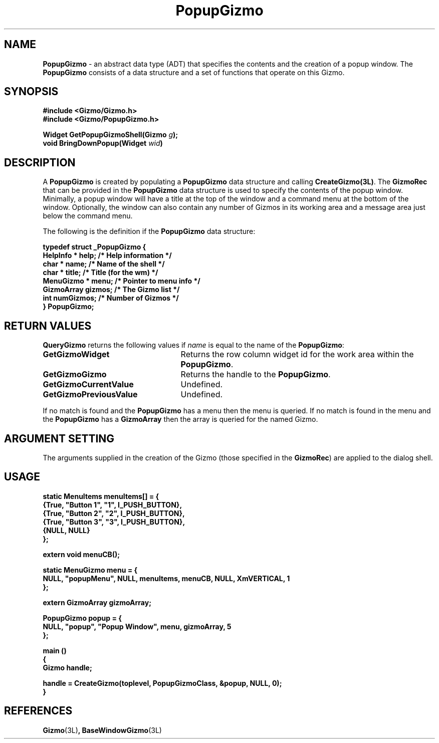 '\"ident        "@(#)MGizmo:man/popup.man	1.2"
.TH PopupGizmo 3L
.SH NAME
\f(CBPopupGizmo\f1 \- an abstract data type (ADT) that specifies the contents
and the creation of a popup window.
The \f(CBPopupGizmo\fP consists of a data
structure and a set of functions that operate on this Gizmo.
.SH SYNOPSIS
.nf
.ft CB
#include <Gizmo/Gizmo.h>
#include <Gizmo/PopupGizmo.h>

Widget  GetPopupGizmoShell(Gizmo \fIg\fP);
void    BringDownPopup(Widget \fIwid\fP)
.ft
.fi
.SH "DESCRIPTION"
A \f(CBPopupGizmo\fP is created by populating a \f(CBPopupGizmo\fP data
structure and calling \f(CBCreateGizmo(3L)\fP.
The \f(CBGizmoRec\fP that can be provided in the \f(CBPopupGizmo\fP data
structure is used to specify the contents of the popup window.
Minimally, a popup window will have a title at the top of the window
and a command menu at the bottom of the window.
Optionally, the window can also contain any number of Gizmos in its working
area and a message area just below the command menu.
.PP
The following is the definition if the \f(CBPopupGizmo\fP data structure:
.PP
.nf
.ft CB
typedef struct _PopupGizmo {
        HelpInfo *       help;      /* Help information */
        char *           name;      /* Name of the shell */
        char *           title;     /* Title (for the wm) */
        MenuGizmo *      menu;      /* Pointer to menu info */
        GizmoArray       gizmos;    /* The Gizmo list */
        int              numGizmos; /* Number of Gizmos */
} PopupGizmo;
.SH "RETURN VALUES"
\f(CBQueryGizmo\fP returns the following values if \fIname\fP is equal
to the name of the \f(CBPopupGizmo\fP:
.IP \fBGetGizmoWidget\fP 25
Returns the row column widget id for the work area within the
\f(CBPopupGizmo\fP.
.IP \fBGetGizmoGizmo\fP 25
Returns the handle to the \f(CBPopupGizmo\fP.
.IP \fBGetGizmoCurrentValue\fP 25
Undefined.
.IP \fBGetGizmoPreviousValue\fP 25
Undefined.
.PP
If no match is found and the \f(CBPopupGizmo\fP has a menu then the menu
is queried.
If no match is found in the menu and the \f(CBPopupGizmo\fP has a
\f(CBGizmoArray\fP then the array is queried for the named Gizmo.
.SH "ARGUMENT SETTING"
The arguments supplied in the creation of the Gizmo (those specified
in the \fBGizmoRec\fP) are applied to the dialog shell.
.SH "USAGE"
.nf
.ft CB

static MenuItems        menuItems[] = {
        {True, "Button 1", "1",  I_PUSH_BUTTON},
        {True, "Button 2", "2",  I_PUSH_BUTTON},
        {True, "Button 3", "3",  I_PUSH_BUTTON},
        {NULL, NULL}
};

extern void     menuCB();

static MenuGizmo        menu = {
        NULL, "popupMenu", NULL, menuItems, menuCB, NULL, XmVERTICAL, 1
};

extern GizmoArray        gizmoArray;

PopupGizmo popup = {
        NULL, "popup", "Popup Window", menu, gizmoArray, 5
};

main ()
{
        Gizmo      handle;

        handle = CreateGizmo(toplevel, PopupGizmoClass, &popup, NULL, 0);
}
.ft
.fi
.SH "REFERENCES"
.ft CB
Gizmo\f(CW(3L)\fP,
BaseWindowGizmo\f(CW(3L)\fP
.ft
